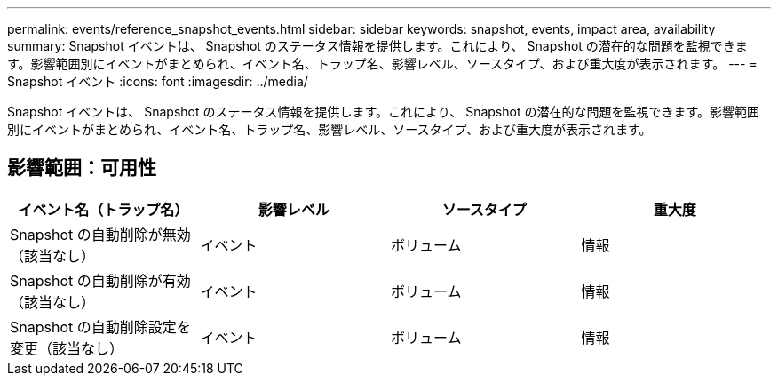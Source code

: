 ---
permalink: events/reference_snapshot_events.html 
sidebar: sidebar 
keywords: snapshot, events, impact area, availability 
summary: Snapshot イベントは、 Snapshot のステータス情報を提供します。これにより、 Snapshot の潜在的な問題を監視できます。影響範囲別にイベントがまとめられ、イベント名、トラップ名、影響レベル、ソースタイプ、および重大度が表示されます。 
---
= Snapshot イベント
:icons: font
:imagesdir: ../media/


[role="lead"]
Snapshot イベントは、 Snapshot のステータス情報を提供します。これにより、 Snapshot の潜在的な問題を監視できます。影響範囲別にイベントがまとめられ、イベント名、トラップ名、影響レベル、ソースタイプ、および重大度が表示されます。



== 影響範囲：可用性

|===
| イベント名（トラップ名） | 影響レベル | ソースタイプ | 重大度 


 a| 
Snapshot の自動削除が無効（該当なし）
 a| 
イベント
 a| 
ボリューム
 a| 
情報



 a| 
Snapshot の自動削除が有効（該当なし）
 a| 
イベント
 a| 
ボリューム
 a| 
情報



 a| 
Snapshot の自動削除設定を変更（該当なし）
 a| 
イベント
 a| 
ボリューム
 a| 
情報

|===